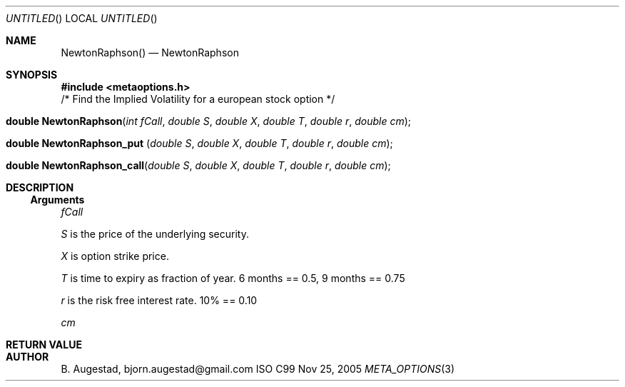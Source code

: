 .Dd Nov 25, 2005
.Os ISO C99
.Dt META_OPTIONS 3
.Sh NAME
.Nm NewtonRaphson()
.Nd NewtonRaphson
.Sh SYNOPSIS
.Fd #include <metaoptions.h>
/* Find the Implied Volatility for a european stock option */
.Fo "double NewtonRaphson"
.Fa "int fCall"
.Fa "double S"
.Fa "double X"
.Fa "double T"
.Fa "double r"
.Fa "double cm"
.Fc
.Fo "double NewtonRaphson_put "
.Fa "double S"
.Fa "double X"
.Fa "double T"
.Fa "double r"
.Fa "double cm"
.Fc
.Fo "double NewtonRaphson_call"
.Fa "double S"
.Fa "double X"
.Fa "double T"
.Fa "double r"
.Fa "double cm"
.Fc
.Sh DESCRIPTION
.Ss Arguments
.Bl -item
.It
.Fa fCall
.It
.Fa S
is the price of the underlying security. 
.It
.Fa X
is option strike price. 
.It
.Fa T
is time to expiry as fraction of year. 6 months == 0.5, 9 months == 0.75
.It
.Fa r
is the risk free interest rate. 10% == 0.10
.It
.Fa cm
.El
.Sh RETURN VALUE
.Sh AUTHOR
.An B. Augestad, bjorn.augestad@gmail.com
